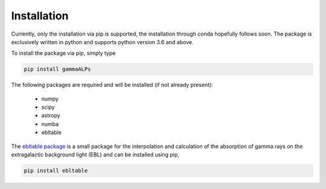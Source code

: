.. _installation:

Installation
============

Currently, only the installation via pip is supported, the installation through conda hopefully follows soon.
The package is exclusively written in python and supports python version 3.6 and above.

To install the package via pip, simply type

.. code-block:: bash

    pip install gammaALPs

The following packages are required and will be installed (if not already present):

 * numpy
 * scipy
 * astropy
 * numba
 * ebltable

The `ebltable package <https://github.com/me-manu/ebltable/>`_ is a small package for the interpolation and
calculation of the absorption of gamma rays on the extragalactic background light (EBL) and can be installed using pip,

.. code-block:: bash

    pip install ebltable
